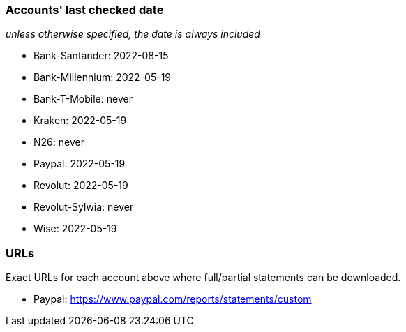 === Accounts' last checked date

_unless otherwise specified, the date is always included_

* Bank-Santander: 2022-08-15
* Bank-Millennium: 2022-05-19
* Bank-T-Mobile: never
* Kraken: 2022-05-19
* N26: never
* Paypal: 2022-05-19
* Revolut: 2022-05-19
* Revolut-Sylwia: never
* Wise: 2022-05-19

=== URLs

Exact URLs for each account above where full/partial statements can be downloaded.

* Paypal: https://www.paypal.com/reports/statements/custom
